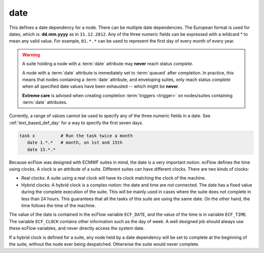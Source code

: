 .. _text_based_def_date:

date
////

This defines a date dependency for a node. There can be multiple date
dependencies. The European format is used for dates, which is:
**dd.mm.yyyy** as in ``31.12.2012``. Any of the three numeric fields can be
expressed with a wildcard \* to mean any valid value. For example,
``01.*.*`` can be used to represent the first day of every month of every year.

.. warning::

    A suite holding a node with a :term:`date` attribute may **never** reach status *complete*.

    A node with a :term:`date` attribute is immediately set to :term:`queued` after completion.
    In practice, this means that nodes containing a :term:`date` attribute, and enveloping suites,
    only reach status *complete* when all specified date values have been exhausted -- which might be **never**.

    **Extreme care** is advised when creating completion :term:`triggers <trigger>` on nodes/suites
    containing :term:`date` attributes.


Currently, a range of values cannot be used to specify any of the three numeric fields in a date.
See :ref:`text_based_def_day` for a way to specify the first seven days.

.. code-block:: shell

   task x          # Run the task twice a month
      date 1.*.*   # month, on 1st and 15th
      date 15.*.*

Because ecFlow was designed with ECMWF suites in mind, the date is a
very important notion. ecFlow defines the time using clocks. A clock is
an attribute of a suite. Different suites can have different clocks.
There are two kinds of clocks:

- Real clocks: A suite using a real clock will have its clock matching the clock of the machine.

- Hybrid clocks: A hybrid clock is a complex notion: the date and time are not connected. The date has a fixed value during the complete execution of the suite. This will be mainly used in cases where the suite does not complete in less than 24 hours. This guarantees that all the tasks of this suite are using the same date. On the other hand, the time follows the time of the machine.

The value of the date is contained in the ecFlow variable
``ECF_DATE``, and the value of the time is in variable ``ECF_TIME``.
The variable ``ECF_CLOCK`` contains other information such as the day of week.
A well designed job should always use these ecFlow variables, and never directly
access the system date.

If a hybrid clock is defined for a suite, any node held by a date
dependency will be set to complete at the beginning of the suite,
without the node ever being despatched. Otherwise the suite would never
complete.
